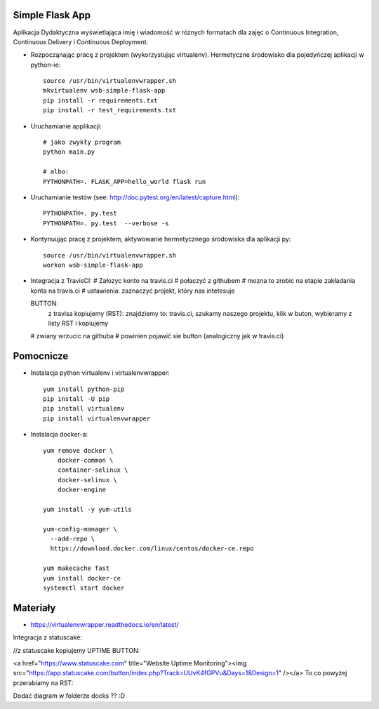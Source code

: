 Simple Flask App
================

Aplikacja Dydaktyczna wyświetlająca imię i wiadomość w różnych formatach dla zajęć
o Continuous Integration, Continuous Delivery i Continuous Deployment.

- Rozpocząnając pracę z projektem (wykorzystując virtualenv). Hermetyczne środowisko dla pojedyńczej aplikacji w python-ie:

  ::

    source /usr/bin/virtualenvwrapper.sh
    mkvirtualenv wsb-simple-flask-app
    pip install -r requirements.txt
    pip install -r test_requirements.txt

- Uruchamianie applikacji:

  ::

    # jako zwykły program
    python main.py

    # albo:
    PYTHONPATH=. FLASK_APP=hello_world flask run

- Uruchamianie testów (see: http://doc.pytest.org/en/latest/capture.html):

  ::

    PYTHONPATH=. py.test
    PYTHONPATH=. py.test  --verbose -s

- Kontynuując pracę z projektem, aktywowanie hermetycznego środowiska dla aplikacji py:

  ::

    source /usr/bin/virtualenvwrapper.sh
    workon wsb-simple-flask-app


- Integracja z TravisCI:
  # Załozyc konto na travis.ci
  # połaczyć z githubem
  # mozna to zrobic na etapie zakładania konta na travis.ci
  # ustawienia: zaznaczyć projekt, który nas intetesuje

  .. image:: https://travis-ci.org/elciak82/se_hello_printer_app.svg?branch=master
      :target: https://travis-ci.org/elciak82/se_hello_printer_app


  BUTTON:
      z travisa kopiujemy (RST):
      znajdziemy to: travis.ci, szukamy naszego projektu, klik w buton, wybieramy z listy RST i kopiujemy

  # zwiany wrzucic na githuba
  # powinien pojawić sie button (analogiczny jak w travis.ci)

Pomocnicze
==========

- Instalacja python virtualenv i virtualenvwrapper:

  ::

    yum install python-pip
    pip install -U pip
    pip install virtualenv
    pip install virtualenvwrapper

- Instalacja docker-a:

  ::

    yum remove docker \
        docker-common \
        container-selinux \
        docker-selinux \
        docker-engine

    yum install -y yum-utils

    yum-config-manager \
      --add-repo \
      https://download.docker.com/linux/centos/docker-ce.repo

    yum makecache fast
    yum install docker-ce
    systemctl start docker

Materiały
=========

- https://virtualenvwrapper.readthedocs.io/en/latest/

Integracja z statuscake:

//z statuscake kopiujemy UPTIME BUTTON:

<a href="https://www.statuscake.com" title="Website Uptime Monitoring"><img src="https://app.statuscake.com/button/index.php?Track=UUvK4fGPVu&Days=1&Design=1" /></a>
To co powyżej przerabiamy na RST:

.. image:: https://app.statuscake.com/button/index.php?Track=UUvK4fGPVu&Days=1&Design=1
    :target: https://www.statuscake.com


Dodać diagram w folderze docks ?? :D
